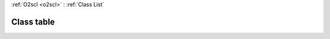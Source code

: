 :ref:`O2scl <o2scl>` : :ref:`Class List`

.. _table:

Class table
===========

.. doxygenclass:: o2scl::table
